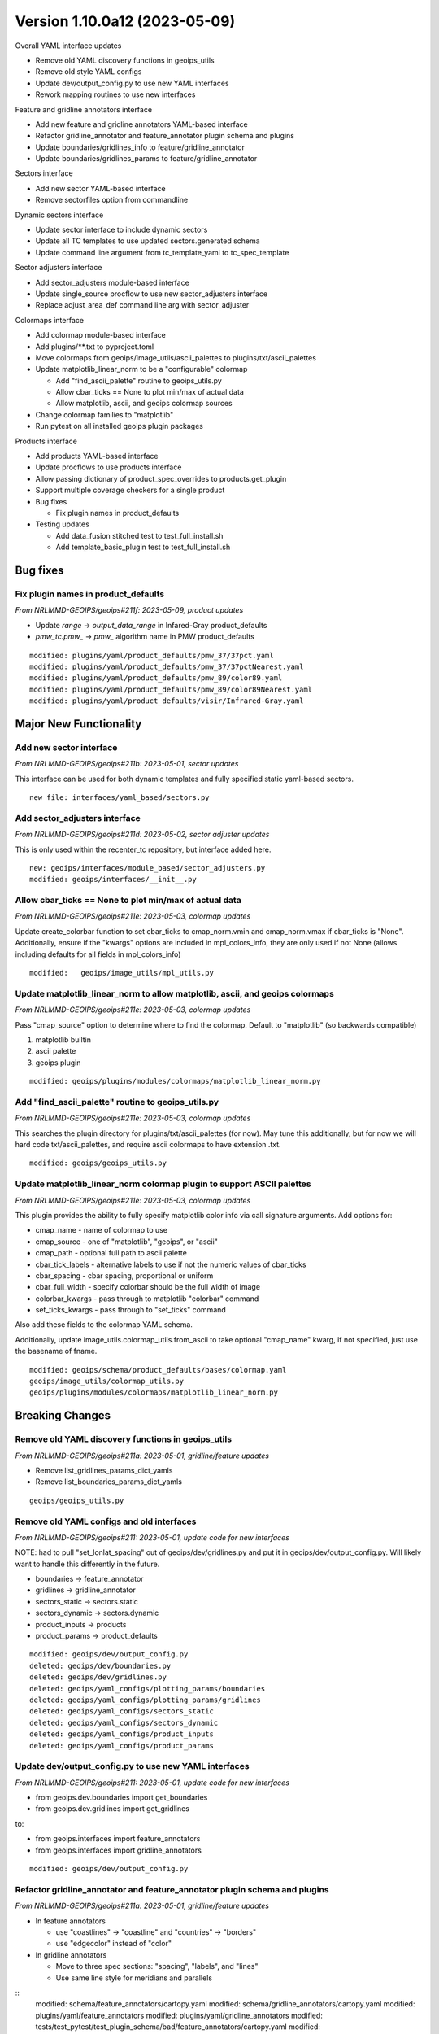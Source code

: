 .. dropdown:: Distribution Statement

 | # # # This source code is subject to the license referenced at
 | # # # https://github.com/NRLMMD-GEOIPS.

Version 1.10.0a12 (2023-05-09)
******************************

Overall YAML interface updates

* Remove old YAML discovery functions in geoips_utils
* Remove old style YAML configs
* Update dev/output_config.py to use new YAML interfaces
* Rework mapping routines to use new interfaces

Feature and gridline annotators interface

* Add new feature and gridline annotators YAML-based interface
* Refactor gridline_annotator and feature_annotator plugin schema and plugins
* Update boundaries/gridlines_info to feature/gridline_annotator
* Update boundaries/gridlines_params to feature/gridline_annotator

Sectors interface

* Add new sector YAML-based interface
* Remove sectorfiles option from commandline

Dynamic sectors interface

* Update sector interface to include dynamic sectors
* Update all TC templates to use updated sectors.generated schema
* Update command line argument from tc_template_yaml to tc_spec_template

Sector adjusters interface

* Add sector_adjusters module-based interface
* Update single_source procflow to use new sector_adjusters interface
* Replace adjust_area_def command line arg with sector_adjuster

Colormaps interface

* Add colormap module-based interface
* Add plugins/\*\*.txt to pyproject.toml
* Move colormaps from geoips/image_utils/ascii_palettes to
  plugins/txt/ascii_palettes
* Update matplotlib_linear_norm to be a "configurable" colormap

  * Add "find_ascii_palette" routine to geoips_utils.py
  * Allow cbar_ticks == None to plot min/max of actual data
  * Allow matplotlib, ascii, and geoips colormap sources
* Change colormap families to "matplotlib"
* Run pytest on all installed geoips plugin packages

Products interface

* Add products YAML-based interface
* Update procflows to use products interface
* Allow passing dictionary of product_spec_overrides to products.get_plugin
* Support multiple coverage checkers for a single product
* Bug fixes

  * Fix plugin names in product_defaults
* Testing updates

  * Add data_fusion stitched test to test_full_install.sh
  * Add template_basic_plugin test to test_full_install.sh

Bug fixes
=========

Fix plugin names in product_defaults
------------------------------------

*From NRLMMD-GEOIPS/geoips#211f: 2023-05-09, product updates*

* Update `range` -> `output_data_range` in Infared-Gray product_defaults
* `pmw_tc.pmw_` -> `pmw_` algorithm name in PMW product_defaults

::

  modified: plugins/yaml/product_defaults/pmw_37/37pct.yaml
  modified: plugins/yaml/product_defaults/pmw_37/37pctNearest.yaml
  modified: plugins/yaml/product_defaults/pmw_89/color89.yaml
  modified: plugins/yaml/product_defaults/pmw_89/color89Nearest.yaml
  modified: plugins/yaml/product_defaults/visir/Infrared-Gray.yaml

Major New Functionality
=======================

Add new sector interface
------------------------

*From NRLMMD-GEOIPS/geoips#211b: 2023-05-01, sector updates*

This interface can be used for both dynamic templates and fully specified
static yaml-based sectors.

::

  new file: interfaces/yaml_based/sectors.py

Add sector_adjusters interface
------------------------------

*From NRLMMD-GEOIPS/geoips#211d: 2023-05-02, sector adjuster updates*

This is only used within the recenter_tc repository, but interface added here.

::

  new: geoips/interfaces/module_based/sector_adjusters.py
  modified: geoips/interfaces/__init__.py

Allow cbar_ticks == None to plot min/max of actual data
-------------------------------------------------------

*From NRLMMD-GEOIPS/geoips#211e: 2023-05-03, colormap updates*

Update create_colorbar function to set cbar_ticks to cmap_norm.vmin and
cmap_norm.vmax if cbar_ticks is "None".  Additionally, ensure if the
"kwargs" options are included in mpl_colors_info, they are only used if
not None (allows including defaults for all fields in mpl_colors_info)

::

  modified:   geoips/image_utils/mpl_utils.py

Update matplotlib_linear_norm to allow matplotlib, ascii, and geoips colormaps
------------------------------------------------------------------------------

*From NRLMMD-GEOIPS/geoips#211e: 2023-05-03, colormap updates*

Pass "cmap_source" option to determine where to find the colormap.
Default to "matplotlib" (so backwards compatible)

1. matplotlib builtin
2. ascii palette
3. geoips plugin

::

  modified: geoips/plugins/modules/colormaps/matplotlib_linear_norm.py

Add "find_ascii_palette" routine to geoips_utils.py
---------------------------------------------------

*From NRLMMD-GEOIPS/geoips#211e: 2023-05-03, colormap updates*

This searches the plugin directory for plugins/txt/ascii_palettes (for now).
May tune this additionally, but for now we will hard code txt/ascii_palettes,
and require ascii colormaps to have extension .txt.

::

  modified: geoips/geoips_utils.py

Update matplotlib_linear_norm colormap plugin to support ASCII palettes
-----------------------------------------------------------------------

*From NRLMMD-GEOIPS/geoips#211e: 2023-05-03, colormap updates*

This plugin provides the ability to fully specify matplotlib color info
via call signature arguments.  Add options for:

* cmap_name - name of colormap to use
* cmap_source - one of "matplotlib", "geoips", or "ascii"
* cmap_path - optional full path to ascii palette
* cbar_tick_labels - alternative labels to use if not the numeric values of
  cbar_ticks
* cbar_spacing - cbar spacing, proportional or uniform
* cbar_full_width - specify colorbar should be the full width of image
* colorbar_kwargs - pass through to matplotlib "colorbar" command
* set_ticks_kwargs - pass through to "set_ticks" command

Also add these fields to the colormap YAML schema.

Additionally, update image_utils.colormap_utils.from_ascii to take optional
"cmap_name" kwarg, if not specified, just use the basename of fname.

::

  modified: geoips/schema/product_defaults/bases/colormap.yaml
  geoips/image_utils/colormap_utils.py
  geoips/plugins/modules/colormaps/matplotlib_linear_norm.py

Breaking Changes
================

Remove old YAML discovery functions in geoips_utils
---------------------------------------------------

*From NRLMMD-GEOIPS/geoips#211a: 2023-05-01, gridline/feature updates*

* Remove list_gridlines_params_dict_yamls
* Remove list_boundaries_params_dict_yamls

::

  geoips/geoips_utils.py


Remove old YAML configs and old interfaces
------------------------------------------

*From NRLMMD-GEOIPS/geoips#211: 2023-05-01, update code for new interfaces*

NOTE: had to pull "set_lonlat_spacing" out of geoips/dev/gridlines.py and
put it in geoips/dev/output_config.py.  Will likely want to handle this
differently in the future.

* boundaries -> feature_annotator
* gridlines -> gridline_annotator
* sectors_static -> sectors.static
* sectors_dynamic -> sectors.dynamic
* product_inputs -> products
* product_params -> product_defaults

::

  modified: geoips/dev/output_config.py
  deleted: geoips/dev/boundaries.py
  deleted: geoips/dev/gridlines.py
  deleted: geoips/yaml_configs/plotting_params/boundaries
  deleted: geoips/yaml_configs/plotting_params/gridlines
  deleted: geoips/yaml_configs/sectors_static
  deleted: geoips/yaml_configs/sectors_dynamic
  deleted: geoips/yaml_configs/product_inputs
  deleted: geoips/yaml_configs/product_params

Update dev/output_config.py to use new YAML interfaces
------------------------------------------------------

*From NRLMMD-GEOIPS/geoips#211: 2023-05-01, update code for new interfaces*

* from geoips.dev.boundaries import get_boundaries
* from geoips.dev.gridlines import get_gridlines

to:

* from geoips.interfaces import feature_annotators
* from geoips.interfaces import gridline_annotators

::

  modified: geoips/dev/output_config.py

Refactor gridline_annotator and feature_annotator plugin schema and plugins
---------------------------------------------------------------------------

*From NRLMMD-GEOIPS/geoips#211a: 2023-05-01, gridline/feature updates*

* In feature annotators

  * use "coastlines" -> "coastline" and "countries" -> "borders"
  * use "edgecolor" instead of "color"

* In gridline annotators

  * Move to three spec sections: "spacing", "labels", and "lines"
  * Use same line style for meridians and parallels

::
    modified: schema/feature_annotators/cartopy.yaml
    modified: schema/gridline_annotators/cartopy.yaml
    modified: plugins/yaml/feature_annotators
    modified: plugins/yaml/gridline_annotators
    modified: tests/test_pytest/test_plugin_schema/bad/feature_annotators/cartopy.yaml
    modified: tests/test_pytest/test_plugin_schema/bad/gridline_annotators/cartopy.yaml

Rework mapping routines to use new interfaces
---------------------------------------------

*From NRLMMD-GEOIPS/geoips#211a: 2023-05-01, gridline/feature updates*

* image_utils/maps.py

  * Remove all functionality relating to Basemap
  * Remove set_boundaries_info_dict and set_gridlines_info_dict
  * Rename check_gridlines_info_dict to check_gridline_annotator
  * Rename check_boundaries_info_dict to check_feature_annotator
  * Add compute_lat_auto_spacing and compute_lon_auto_spacing
  * Refactor all other functions

* image_utils/mpl_utils.py

  * Replace all uses of boundaries_info with feature_annotator
  * Replace all uses of gridlines_info with gridline_annotator

::
    image_utils/maps.py
    image_utils/mpl_utils.py

Update boundaries/gridlines_info to feature/gridline_annotator
--------------------------------------------------------------

*From NRLMMD-GEOIPS/geoips#211a: 2023-05-01, gridline/feature updates*

These are dictionaries of feature information to use in the final
output plot.  Replace with "feature_annotator" terminology for the
call signature argument.

::

  modified: geoips/dev/output_config.py
  modified: geoips/interfaces/module_based/output_formatters.py
  modified: geoips/plugins/modules/output_formatters/full_disk_image.py
  modified: geoips/plugins/modules/output_formatters/imagery_annotated.py
  modified: geoips/plugins/modules/output_formatters/imagery_windbarbs.py
  modified: geoips/image_utils/mpl_utils.py

Update boundaries/gridlines_params to feature/gridline_annotator
----------------------------------------------------------------

*From NRLMMD-GEOIPS/geoips#211a: 2023-05-01, gridline/feature updates*

Update both command line calls and YAML output configs.

::

  modified: geoips/commandline/args.py
  modified: geoips/dev/output_config.py
  modified: geoips/plugins/modules/procflows/single_source.py
  modified: tests/scripts/amsr2.tc.89H-Physical.imagery_annotated.sh
  modified: tests/scripts/amsub_mirs.tc.183-3H.imagery_annotated.sh
  modified: tests/scripts/hy2.tc.windspeed.imagery_annotated.sh
  modified: tests/scripts/saphir.tc.183-3HNearest.imagery_annotated.sh
  modified: tests/scripts/sar.tc.nrcs.imagery_annotated.sh
  modified: tests/scripts/viirsday.tc.Night-Vis-IR.imagery_annotated.sh
  modified: tests/yaml_configs/abi_test.yaml
  modified: tests/yaml_configs/abi_test_low_memory.yaml

Remove sectorfiles option from commandline
------------------------------------------

*From NRLMMD-GEOIPS/geoips#211b: 2023-05-01, sector updates*

Sectors are now fully fledged plugins, so we can just pass the list of
sectors command line, we do not have to pass the full path to the associated
file.  Remove all references to "sectorfiles" arguments, and rely on the
sector list.

::

  modified: geoips/commandline/args.py
  modified: geoips/commandline/run_procflow.py
  modified: geoips/dev/output_config.py
  modified: geoips/plugins/modules/procflows/single_source.py
  modified: geoips/sector_utils/utils.py
  modified: tests/scripts/abi.static.Infrared.imagery_annotated.sh
  modified: tests/scripts/abi.static.Visible.imagery_annotated.sh
  modified: tests/scripts/documentation_imagery.sh
  modified: tests/scripts/ewsg.static.Infrared.imagery_clean.sh
  modified: tests/scripts/mimic_coarse.static.TPW-CIMSS.imagery_annotated.sh
  modified: tests/yaml_configs/abi_test.yaml
  modified: tests/yaml_configs/abi_test_low_memory.yaml
  modified: tests/yaml_configs/amsr2_test.yaml
  modified: tests/yaml_configs/amsr2_test_low_memory.yaml

Update all TC templates to use updated sectors.generated formatting
-------------------------------------------------------------------

*From NRLMMD-GEOIPS/geoips#211c: 2023-05-02, dynamic sector updates*

These only require sector_spec_generator specifications,
not sector_metadata_generator. Metadata is determined separately
from the area definition.

Update schema and all TC template YAMLs accordingly.

::

  modified: geoips/schema/sectors/generated.yaml
  modified: geoips/plugins/yaml/sectors/dynamic/tc_1024x1024/tc_1km_1024x1024.yaml
  modified: geoips/plugins/yaml/sectors/dynamic/tc_1024x1024/tc_2km_1024x1024.yaml
  modified: geoips/plugins/yaml/sectors/dynamic/tc_1400x1400/tc_1km_1400x1400.yaml
  modified: geoips/plugins/yaml/sectors/dynamic/tc_1400x1400/tc_2km_1400x1400.yaml
  modified: geoips/plugins/yaml/sectors/dynamic/tc_1600x1600/tc_2km_1600x1600.yaml
  modified: geoips/plugins/yaml/sectors/dynamic/tc_1600x1600/tc_4km_1600x1600.yaml
  modified: geoips/plugins/yaml/sectors/dynamic/tc_256x256/tc_4km_256x256.yaml
  modified: geoips/plugins/yaml/sectors/dynamic/tc_512x512/tc_2km_512x512.yaml
  modified: geoips/plugins/yaml/sectors/dynamic/tc_512x512/tc_4km_512x512.yaml
  modified: geoips/plugins/yaml/sectors/dynamic/tc_800x800/tc_2km_800x800.yaml
  modified: geoips/plugins/yaml/sectors/dynamic/tc_800x800/tc_4km_800x800.yaml
  modified: geoips/plugins/yaml/sectors/dynamic/tc_huge/tc_0p1km_3200x3200.yaml
  modified: geoips/plugins/yaml/sectors/dynamic/tc_huge/tc_1km_2500x2500.yaml
  modified: geoips/plugins/yaml/sectors/dynamic/tc_huge/tc_1km_3200x3200.yaml
  modified: geoips/plugins/yaml/sectors/dynamic/tc_web_ascat_high_barbs_template.yaml
  modified: geoips/plugins/yaml/sectors/dynamic/tc_web_ascatuhr_barbs_template.yaml
  modified: geoips/plugins/yaml/sectors/dynamic/tc_web_halfkm_template.yaml
  modified: geoips/plugins/yaml/sectors/dynamic/tc_web_template.yaml

Replace tc_template_yaml command line argument with tc_spec_template
--------------------------------------------------------------------

*From NRLMMD-GEOIPS/geoips#211c: 2023-05-02, dynamic sector updates*

Now that TC templates are fully fledged plugins, reference them just based
on plugin name rather than full path to YAML file.

::

  modified: geoips/commandline/args.py
  modified: geoips/dev/output_config.py
  modified: geoips/plugins/modules/procflows/single_source.py
  modified: geoips/sector_utils/tc_tracks.py
  modified: scripts/ascat_knmi.tc.windbarbs.imagery_windbarbs_clean.sh
  modified: scripts/ascat_uhr.tc.wind-ambiguities.imagery_windbarbs.sh
  modified: scripts/atms.tc.165H.netcdf_geoips.sh
  modified: scripts/oscat_knmi.tc.windbarbs.imagery_windbarbs.sh
  modified: yaml_configs/abi_test.yaml
  modified: yaml_configs/abi_test_low_memory.yaml
  modified: yaml_configs/amsr2_test.yaml
  modified: yaml_configs/amsr2_test_low_memory.yaml

Update single_source procflow to use new sector_adjusters interface
-------------------------------------------------------------------

*From NRLMMD-GEOIPS/geoips#211d: 2023-05-02, sector adjuster updates*

Was previously using "find_entry_point" directly.

::

  modified:   plugins/modules/procflows/single_source.py

Replace adjust_area_def command line arg with sector_adjuster
-------------------------------------------------------------

*From NRLMMD-GEOIPS/geoips#211d: 2023-05-02, sector adjuster updates*

Update appropriately in config_based and single_source.

::

  modified: commandline/args.py
  modified: plugins/modules/procflows/config_based.py
  modified: plugins/modules/procflows/single_source.py

Move colormaps to plugins/txt/ascii_palettes
--------------------------------------------

*From NRLMMD-GEOIPS/geoips#211e: 2023-05-03, colormap updates*

Consolidating user-defined capabilities within "plugins" directory.

Add support for text ascii_palettes - which are not strictly geoips plugins
(since they will not have the required attributes, etc), but will be
accessed in a similar way.

::

  modified: pyproject.toml
  modified: geoips/plugins/modules/colormaps/tpw/tpw_cimss.py
  modified: geoips/plugins/modules/colormaps/tpw/tpw_purple.py
  modified: geoips/plugins/modules/colormaps/tpw/tpw_pwat.py
  renamed: geoips/image_utils/ascii_palettes/tpw_cimss.txt -> geoips/plugins/txt/ascii_palettes/tpw_cimss.txt
  renamed: geoips/image_utils/ascii_palettes/tpw_purple.txt -> geoips/plugins/txt/ascii_palettes/tpw_purple.txt
  renamed: geoips/image_utils/ascii_palettes/tpw_pwat.txt -> geoips/plugins/txt/ascii_palettes/tpw_pwat.txt

Change all colormap families to "matplotlib"
--------------------------------------------

*From NRLMMD-GEOIPS/geoips#211e: 2023-05-03, colormap updates*

Redefining plugin familes as a collection of required_parameters,
required_kwargs, and allowable_kwargs.  This allows us to have a
collections of keyword arguments that *can* be specified for
matplotlib-based colormaps, but do not *have* to be specified.
So rather than having a different family for every combination of
tuning parameters for color specifications, have a general "matplotlib" family
that all return the "mpl_colors_info" dictionary, but can have a variable set
of arguments (depending on requirements for a specific colormap).

All matplotlib families now have NO required params or kwargs, and a list of
available_kwargs.

::

  modified: geoips/interfaces/module_based/colormaps.py
  modified: geoips/plugins/modules/colormaps/cmap_rgb.py
  modified: geoips/plugins/modules/colormaps/matplotlib_linear_norm.py
  modified: geoips/plugins/modules/colormaps/pmw_tb/cmap_150H.py
  modified: geoips/plugins/modules/colormaps/pmw_tb/cmap_37H.py
  modified: geoips/plugins/modules/colormaps/pmw_tb/cmap_37H_Legacy.py
  modified: geoips/plugins/modules/colormaps/pmw_tb/cmap_37H_Physical.py
  modified: geoips/plugins/modules/colormaps/pmw_tb/cmap_37pct.py
  modified: geoips/plugins/modules/colormaps/pmw_tb/cmap_89H.py
  modified: geoips/plugins/modules/colormaps/pmw_tb/cmap_89HW.py
  modified: geoips/plugins/modules/colormaps/pmw_tb/cmap_89H_Legacy.py
  modified: geoips/plugins/modules/colormaps/pmw_tb/cmap_89H_Physical.py
  modified: geoips/plugins/modules/colormaps/pmw_tb/cmap_89pct.py
  modified: geoips/plugins/modules/colormaps/pmw_tb/cmap_Rain.py
  modified: geoips/plugins/modules/colormaps/tpw/tpw_cimss.py
  modified: geoips/plugins/modules/colormaps/tpw/tpw_purple.py
  modified: geoips/plugins/modules/colormaps/tpw/tpw_pwat.py
  modified: geoips/plugins/modules/colormaps/visir/IR_BD.py
  modified: geoips/plugins/modules/colormaps/visir/Infrared.py
  modified: geoips/plugins/modules/colormaps/visir/WV.py
  modified: geoips/plugins/modules/colormaps/winds/wind_radii_transitions.py

Allow passing dictionary of product_spec_overrides to products.get_plugin
-------------------------------------------------------------------------

*From NRLMMD-GEOIPS/geoips#211f: 2023-05-09, product updates*

When opening a product plugin, if optional "product_spec_override" is passed
to the get_plugin method, use the values contained within product_spec_override
in place of those found in products and product_defaults.

This replaces the "product_params_override" used with the deprecated product
interface.

::

  modified: geoips/commandline/args.py
  modified: geoips/interfaces/yaml_based/products.py
  modified: geoips/plugins/modules/procflows/single_source.py
  modified: tests/scripts/amsr2.tc.89H-Physical.imagery_annotated.sh
  modified: tests/scripts/amsr2_ocean.tc.windspeed.imagery_clean.sh
  modified: tests/scripts/amsub_mirs.tc.183-3H.imagery_annotated.sh
  modified: tests/scripts/ascat_knmi.tc.windbarbs.imagery_windbarbs_clean.sh
  modified: tests/scripts/ascat_low_knmi.tc.windbarbs.imagery_windbarbs.sh
  modified: tests/scripts/ascat_uhr.tc.wind-ambiguities.imagery_windbarbs.sh
  modified: tests/scripts/atms.tc.165H.netcdf_geoips.sh
  modified: tests/scripts/gmi.tc.89pct.imagery_clean.sh
  modified: tests/scripts/hy2.tc.windspeed.imagery_annotated.sh
  modified: tests/scripts/oscat_knmi.tc.windbarbs.imagery_windbarbs.sh
  modified: tests/scripts/saphir.tc.183-3HNearest.imagery_annotated.sh
  modified: tests/scripts/sar.tc.nrcs.imagery_annotated.sh
  modified: tests/scripts/ssmi.tc.37pct.imagery_clean.sh
  modified: tests/scripts/viirsday.tc.Night-Vis-IR.imagery_annotated.sh
  modified: tests/yaml_configs/amsr2_test.yaml
  modified: tests/yaml_configs/amsr2_test_low_memory.yaml

Support multiple coverage checkers for a single product
-------------------------------------------------------

*From NRLMMD-GEOIPS/geoips#211f: 2023-05-09, product updates*

* Add filename_coverage_checker, full_coverage_checker, and
  image_production_coverage_checker to product_defaults schema
* Pass output_dict["product_spec_override"] to all products.get_plugin calls.

::

  modified: geoips/plugins/modules/procflows/config_based.py
  modified: geoips/plugins/modules/procflows/single_source.py
  modified: geoips/dev/output_config.py
  modified: geoips/plugins/modules/filename_formatters/utils/tc_file_naming.py
  modified: geoips/plugins/modules/output_formatters/imagery_annotated.py
  modified: geoips/plugins/modules/output_formatters/metadata_tc.py
  modified: geoips/schema/product_defaults/specs/algorithm_colormap.yaml
  modified: geoips/schema/product_defaults/specs/algorithm_interpolator_colormap.yaml
  modified: geoips/schema/product_defaults/specs/interpolator_algorithm.yaml
  modified: geoips/schema/product_defaults/specs/interpolator_algorithm_colormap.yaml

Testing Updates
===============

Run pytest on all installed geoips plugin packages
--------------------------------------------------

*From NRLMMD-GEOIPS/geoips#211: 2023-05-09, interface updates*

To ensure all functionality is tested, loop through all geoips  plugin packages
when running tests/test_pytest.

::

  modified: tests/test_pytest/test_all_yaml_plugins.py

Add data_fusion stitched test to test_full_install.sh
-----------------------------------------------------

*From NRLMMD-GEOIPS/geoips#211: 2023-05-09, interface updates*

Add NOAA AWS pull of goes16, goes17, and himawari8 to
test_data_fusion.

Update data_fusion test call to run test_all.sh vs just layered.sh

::

  modified:   setup.sh
  modified:   tests/test_full_install.sh

Add template_basic_plugin test to test_full_install.sh
------------------------------------------------------

*From NRLMMD-GEOIPS/geoips#211: 2023-05-09, interface updates*

Ensure template_basic_plugin is installed properly.

::

  modified; tests/test_full_install.sh
